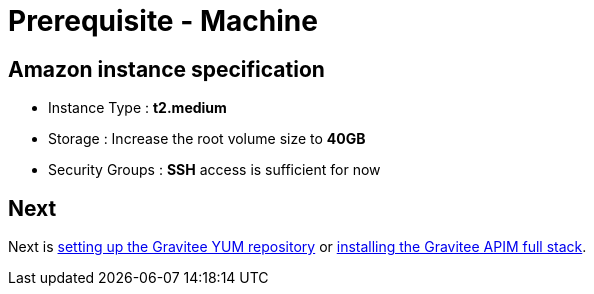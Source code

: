 = Prerequisite - Machine
:page-sidebar: apim_3_x_sidebar
:page-permalink: apim/3.x/apim_installation_guide_amazon_prerequisite_machine.html
:page-folder: apim/installation-guide/amazon
:page-layout: apim3x
:page-description: Gravitee.io API Management - Installation Guide - Amazon - Prerequisite - Machine
:page-keywords: Gravitee.io, API Management, apim, guide, package, amazon, linux, aws, infrastructure, instance, machine
:page-toc: true

// author: Tom Geudens
== Amazon instance specification
* Instance Type : **t2.medium**
* Storage : Increase the root volume size to **40GB**
* Security Groups : **SSH** access is sufficient for now

== Next
Next is link:/apim/3.x/apim_installation_guide_amazon_prerequisite_yum_repository.html[setting up the Gravitee YUM repository]
or link:/apim/3.x/apim_installation_guide_amazon_stack.html[installing the Gravitee APIM full stack].

